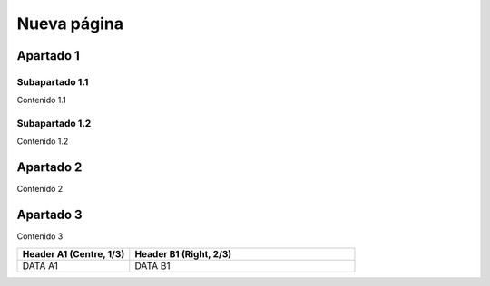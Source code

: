 Nueva página
============

Apartado 1
----------

Subapartado 1.1
^^^^^^^^^^^^^^^

Contenido 1.1

Subapartado 1.2
^^^^^^^^^^^^^^^

Contenido 1.2

Apartado 2
----------

Contenido 2

Apartado 3
----------

Contenido 3

.. tabularcolumns:: |>{\centering\arraybackslash}\X{1}{5}|>{\raggedleft\arraybackslash}\X{2}{5}|

.. list-table::
   :header-rows: 1
   :widths: 1 2

   * - Header A1 (Centre, 1/3)
     - Header B1 (Right, 2/3)

   * - DATA A1
     - DATA B1

